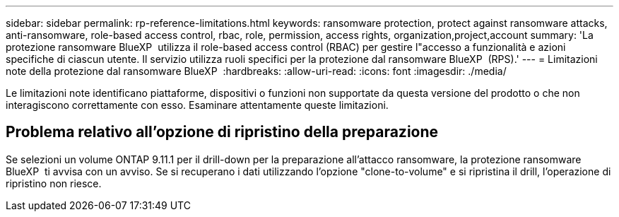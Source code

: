 ---
sidebar: sidebar 
permalink: rp-reference-limitations.html 
keywords: ransomware protection, protect against ransomware attacks, anti-ransomware, role-based access control, rbac, role, permission, access rights, organization,project,account 
summary: 'La protezione ransomware BlueXP  utilizza il role-based access control (RBAC) per gestire l"accesso a funzionalità e azioni specifiche di ciascun utente. Il servizio utilizza ruoli specifici per la protezione dal ransomware BlueXP  (RPS).' 
---
= Limitazioni note della protezione dal ransomware BlueXP 
:hardbreaks:
:allow-uri-read: 
:icons: font
:imagesdir: ./media/


[role="lead"]
Le limitazioni note identificano piattaforme, dispositivi o funzioni non supportate da questa versione del prodotto o che non interagiscono correttamente con esso. Esaminare attentamente queste limitazioni.



== Problema relativo all'opzione di ripristino della preparazione

Se selezioni un volume ONTAP 9.11.1 per il drill-down per la preparazione all'attacco ransomware, la protezione ransomware BlueXP  ti avvisa con un avviso. Se si recuperano i dati utilizzando l'opzione "clone-to-volume" e si ripristina il drill, l'operazione di ripristino non riesce.
